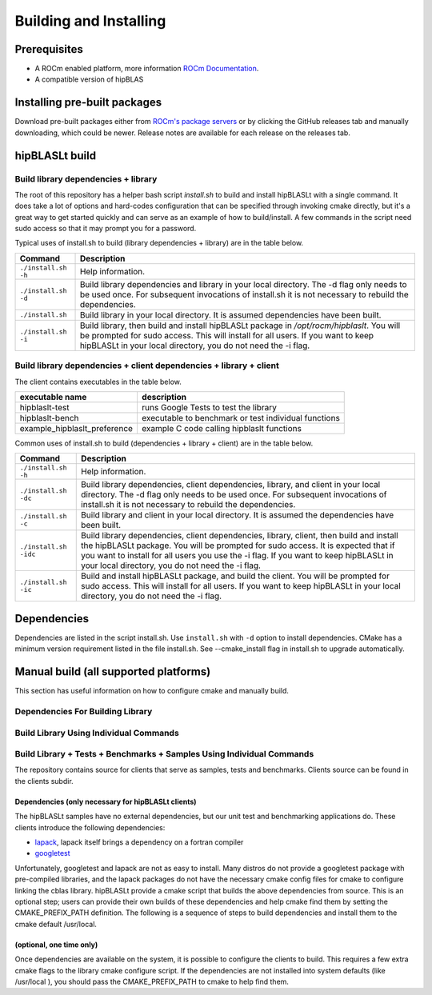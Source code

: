 ***********************
Building and Installing
***********************

Prerequisites
=============

* A ROCm enabled platform, more information `ROCm Documentation <https://docs.amd.com/>`_.
* A compatible version of hipBLAS

Installing pre-built packages
=============================

Download pre-built packages either from `ROCm's package servers <https://rocm.github.io/install.html#installing-from-amd-rocm-repositories>`_ or by clicking the GitHub releases tab and manually downloading, which could be newer.  Release notes are available for each release on the releases tab.

.. code-block::bash
   sudo apt update && sudo apt install hipblaslt

hipBLASLt build
========================

Build library dependencies + library
------------------------------------
The root of this repository has a helper bash script `install.sh` to build and install hipBLASLt with a single command.  It does take a lot of options and hard-codes configuration that can be specified through invoking cmake directly, but it's a great way to get started quickly and can serve as an example of how to build/install.
A few commands in the script need sudo access so that it may prompt you for a password.

Typical uses of install.sh to build (library dependencies + library) are
in the table below.

.. tabularcolumns::
   |\X{1}{4}|\X{3}{4}|

+-------------------------------------------+--------------------------+
|  Command                                  | Description              |
+===========================================+==========================+
| ``./install.sh -h``                       | Help information.        |
+-------------------------------------------+--------------------------+
| ``./install.sh -d``                       | Build library            |
|                                           | dependencies and library |
|                                           | in your local directory. |
|                                           | The -d flag only needs   |
|                                           | to be used once. For     |
|                                           | subsequent invocations   |
|                                           | of install.sh it is not  |
|                                           | necessary to rebuild the |
|                                           | dependencies.            |
+-------------------------------------------+--------------------------+
| ``./install.sh``                          | Build library in your    |
|                                           | local directory. It is   |
|                                           | assumed dependencies     |
|                                           | have been built.         |
+-------------------------------------------+--------------------------+
| ``./install.sh -i``                       | Build library, then      |
|                                           | build and install        |
|                                           | hipBLASLt package in     |
|                                           | `/opt/rocm/hipblaslt`.   |
|                                           | You will be prompted for |
|                                           | sudo access. This will   |
|                                           | install for all users.   |
|                                           | If you want to keep      |
|                                           | hipBLASLt in your local  |
|                                           | directory, you do not    |
|                                           | need the -i flag.        |
+-------------------------------------------+--------------------------+


Build library dependencies + client dependencies + library + client
-------------------------------------------------------------------

The client contains executables in the table below.

============================ =====================================================
executable name               description
============================ =====================================================
hipblaslt-test                runs Google Tests to test the library
hipblaslt-bench               executable to benchmark or test individual functions
example_hipblaslt_preference  example C code calling hipblaslt functions
============================ =====================================================

Common uses of install.sh to build (dependencies + library + client) are
in the table below.

.. tabularcolumns::
   |\X{1}{4}|\X{3}{4}|

+-------------------------------------------+--------------------------+
| Command                                   | Description              |
+===========================================+==========================+
| ``./install.sh -h``                       | Help information.        |
+-------------------------------------------+--------------------------+
| ``./install.sh -dc``                      | Build library            |
|                                           | dependencies, client     |
|                                           | dependencies, library,   |
|                                           | and client in your local |
|                                           | directory. The -d flag   |
|                                           | only needs to be used    |
|                                           | once. For subsequent     |
|                                           | invocations of           |
|                                           | install.sh it is not     |
|                                           | necessary to rebuild the |
|                                           | dependencies.            |
+-------------------------------------------+--------------------------+
| ``./install.sh -c``                       | Build library and client |
|                                           | in your local directory. |
|                                           | It is assumed the        |
|                                           | dependencies have been   |
|                                           | built.                   |
+-------------------------------------------+--------------------------+
| ``./install.sh -idc``                     | Build library            |
|                                           | dependencies, client     |
|                                           | dependencies, library,   |
|                                           | client, then build and   |
|                                           | install the hipBLASLt    |
|                                           | package. You will be     |
|                                           | prompted for sudo        |
|                                           | access. It is expected   |
|                                           | that if you want to      |
|                                           | install for all users    |
|                                           | you use the -i flag. If  |
|                                           | you want to keep         |
|                                           | hipBLASLt in your local  |
|                                           | directory, you do not    |
|                                           | need the -i flag.        |
+-------------------------------------------+--------------------------+
| ``./install.sh -ic``                      | Build and install        |
|                                           | hipBLASLt package, and   |
|                                           | build the client. You    |
|                                           | will be prompted for     |
|                                           | sudo access. This will   |
|                                           | install for all users.   |
|                                           | If you want to keep      |
|                                           | hipBLASLt in your local  |
|                                           | directory, you do not    |
|                                           | need the -i flag.        |
+-------------------------------------------+--------------------------+

Dependencies
============

Dependencies are listed in the script install.sh. Use ``install.sh`` with ``-d`` option to install dependencies.
CMake has a minimum version requirement listed in the file install.sh. See --cmake_install flag in install.sh to upgrade automatically.


Manual build (all supported platforms)
=======================================

This section has useful information on how to configure cmake and manually build.

Dependencies For Building Library
---------------------------------

Build Library Using Individual Commands
---------------------------------------
.. code-block::bash
   mkdir -p [HIPBLASLT_BUILD_DIR]/release
   cd [HIPBLASLT_BUILD_DIR]/release
   # Default install location is in /opt/rocm, define -DCMAKE_INSTALL_PREFIX=<path> to specify other
   # Default build config is 'Release', define -DCMAKE_BUILD_TYPE=<config> to specify other
   CXX=/opt/rocm/bin/hipcc ccmake [HIPBLASLT_SOURCE]
   make -j$(nproc)
   sudo make install # sudo required if installing into system directory such as /opt/rocm


Build Library + Tests + Benchmarks + Samples Using Individual Commands
-----------------------------------------------------------------------

The repository contains source for clients that serve as samples, tests and benchmarks. Clients source can be found in the clients subdir.

Dependencies (only necessary for hipBLASLt clients)
~~~~~~~~~~~~~~~~~~~~~~~~~~~~~~~~~~~~~~~~~~~~~~~~~~~

The hipBLASLt samples have no external dependencies, but our unit test and benchmarking applications do. These clients introduce the following dependencies:

- `lapack <https://github.com/Reference-LAPACK/lapack-release>`_,  lapack itself brings a dependency on a fortran compiler
- `googletest <https://github.com/google/googletest>`_

Unfortunately, googletest and lapack are not as easy to install. Many distros do not provide a googletest package with pre-compiled libraries, and the lapack packages do not have the necessary cmake config files for cmake to configure linking the cblas library. hipBLASLt provide a cmake script that builds the above dependencies from source. This is an optional step; users can provide their own builds of these dependencies and help cmake find them by setting the CMAKE_PREFIX_PATH definition. The following is a sequence of steps to build dependencies and install them to the cmake default /usr/local.

(optional, one time only)
~~~~~~~~~~~~~~~~~~~~~~~~~
.. code-block::bash
   mkdir -p [HIPBLASLT_BUILD_DIR]/release/deps
   cd [HIPBLASLT_BUILD_DIR]/release/deps
   ccmake -DBUILD_BOOST=OFF [HIPBLASLT_SOURCE]/deps   # assuming boost is installed through package manager as above
   make -j$(nproc) install

Once dependencies are available on the system, it is possible to configure the clients to build. This requires a few extra cmake flags to the library cmake configure script. If the dependencies are not installed into system defaults (like /usr/local ), you should pass the CMAKE_PREFIX_PATH to cmake to help find them.

.. code-block::bash

   -DCMAKE_PREFIX_PATH="<semicolon separated paths>"
   # Default install location is in /opt/rocm, use -DCMAKE_INSTALL_PREFIX=<path> to specify other
   CXX=/opt/rocm/bin/hipcc ccmake -DBUILD_CLIENTS_TESTS=ON -DBUILD_CLIENTS_BENCHMARKS=ON [HIPBLASLT_SOURCE]
   make -j$(nproc)
   sudo make install   # sudo required if installing into system directory such as /opt/rocm
